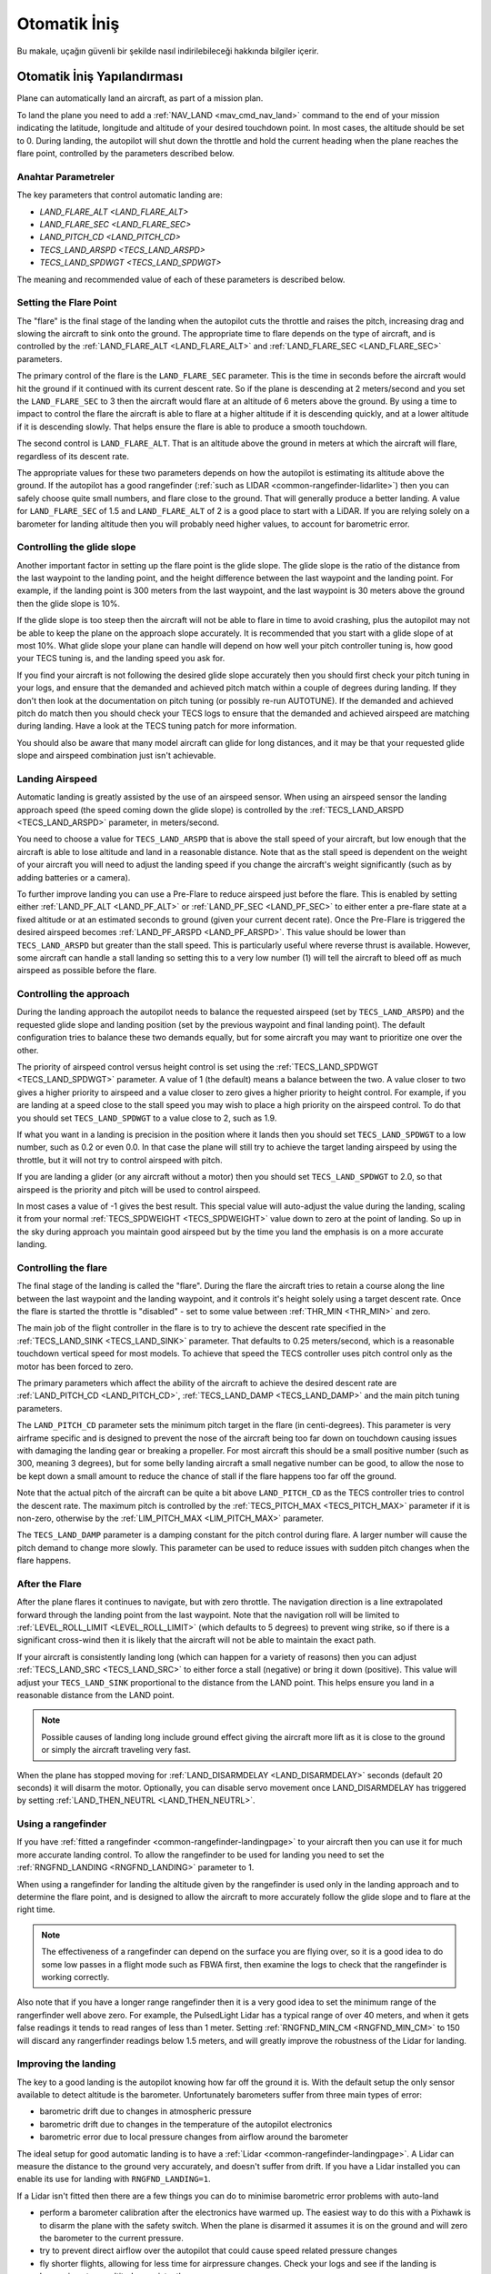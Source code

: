 =================
Otomatik İniş
=================

Bu makale, uçağın güvenli bir şekilde nasıl indirilebileceği hakkında bilgiler içerir.

Otomatik İniş Yapılandırması
=================================

Plane can automatically land an aircraft, as part of a mission plan.

To land the plane you need to add a :ref:`NAV_LAND <mav_cmd_nav_land>` command to the end of your mission indicating the latitude, longitude and altitude of your desired touchdown point. 
In most cases, the altitude should be set to 0. 
During landing, the autopilot will shut down the throttle and hold the current heading when the plane reaches the flare point, controlled by the parameters described below.


Anahtar Parametreler
--------------

The key parameters that control automatic landing are:

-  `LAND_FLARE_ALT <LAND_FLARE_ALT>`
-  `LAND_FLARE_SEC <LAND_FLARE_SEC>`
-  `LAND_PITCH_CD <LAND_PITCH_CD>`
-  `TECS_LAND_ARSPD <TECS_LAND_ARSPD>`
-  `TECS_LAND_SPDWGT <TECS_LAND_SPDWGT>`

The meaning and recommended value of each of these parameters is
described below.

Setting the Flare Point
-----------------------

The "flare" is the final stage of the landing when the autopilot cuts the throttle and raises the pitch, increasing drag and slowing the aircraft to sink onto the ground. 
The appropriate time to flare depends on the type of aircraft, and is controlled by the :ref:`LAND_FLARE_ALT <LAND_FLARE_ALT>` and :ref:`LAND_FLARE_SEC <LAND_FLARE_SEC>` parameters.

The primary control of the flare is the ``LAND_FLARE_SEC`` parameter.
This is the time in seconds before the aircraft would hit the ground if it continued with its current descent rate. 
So if the plane is descending at 2 meters/second and you set the ``LAND_FLARE_SEC`` to 3 then the aircraft would flare at an altitude of 6 meters above the ground. 
By using a time to impact to control the flare the aircraft is able to flare at a higher altitude if it is descending quickly, and at a lower altitude if it is descending slowly. That helps ensure the flare is able to produce a smooth touchdown.

The second control is ``LAND_FLARE_ALT``. 
That is an altitude above the ground in meters at which the aircraft will flare, regardless of its descent rate.

The appropriate values for these two parameters depends on how the autopilot is estimating its altitude above the ground. 
If the autopilot has a good rangefinder (:ref:`such as LIDAR <common-rangefinder-lidarlite>`) then you can safely choose quite small numbers, and flare close to the ground. 
That will generally produce a better landing. 
A value for ``LAND_FLARE_SEC`` of 1.5 and ``LAND_FLARE_ALT`` of 2 is a good place to start with a LiDAR. 
If you are relying solely on a barometer for landing altitude then you will probably need higher values, to account for barometric error.

Controlling the glide slope
---------------------------

Another important factor in setting up the flare point is the glide slope. 
The glide slope is the ratio of the distance from the last waypoint to the landing point, and the height difference between the last waypoint and the landing point. 
For example, if the landing point is 300 meters from the last waypoint, and the last waypoint is 30 meters above the ground then the glide slope is 10%.

If the glide slope is too steep then the aircraft will not be able to flare in time to avoid crashing, plus the autopilot may not be able to keep the plane on the approach slope accurately. 
It is recommended that you start with a glide slope of at most 10%. 
What glide slope your plane can handle will depend on how well your pitch controller tuning is, how good your TECS tuning is, and the landing speed you ask for.

If you find your aircraft is not following the desired glide slope
accurately then you should first check your pitch tuning in your logs,
and ensure that the demanded and achieved pitch match within a couple of
degrees during landing. If they don't then look at the documentation on
pitch tuning (or possibly re-run AUTOTUNE). If the demanded and achieved
pitch do match then you should check your TECS logs to ensure that the
demanded and achieved airspeed are matching during landing. Have a look
at the TECS tuning patch for more information.

You should also be aware that many model aircraft can glide for long
distances, and it may be that your requested glide slope and airspeed
combination just isn't achievable.

Landing Airspeed
----------------

Automatic landing is greatly assisted by the use of an airspeed sensor.
When using an airspeed sensor the landing approach speed (the speed
coming down the glide slope) is controlled by the
:ref:`TECS_LAND_ARSPD <TECS_LAND_ARSPD>`
parameter, in meters/second.

You need to choose a value for ``TECS_LAND_ARSPD`` that is above the
stall speed of your aircraft, but low enough that the aircraft is able
to lose altitude and land in a reasonable distance. Note that as the
stall speed is dependent on the weight of your aircraft you will need to
adjust the landing speed if you change the aircraft's weight
significantly (such as by adding batteries or a camera).

To further improve landing you can use a Pre-Flare to reduce airspeed
just before the flare. This is enabled by setting either
:ref:`LAND_PF_ALT <LAND_PF_ALT>` or :ref:`LAND_PF_SEC <LAND_PF_SEC>`
to either enter a pre-flare state at a fixed altitude or at an estimated
seconds to ground (given your current decent rate). Once the Pre-Flare
is triggered the desired airspeed becomes :ref:`LAND_PF_ARSPD <LAND_PF_ARSPD>`.
This value should be lower than ``TECS_LAND_ARSPD`` but greater than the
stall speed. This is particularly useful where reverse thrust is
available. However, some aircraft can handle a stall landing so setting
this to a very low number (1) will tell the aircraft to bleed off as
much airspeed as possible before the flare.

Controlling the approach
------------------------

During the landing approach the autopilot needs to balance the requested
airspeed (set by ``TECS_LAND_ARSPD``) and the requested glide slope and
landing position (set by the previous waypoint and final landing point).
The default configuration tries to balance these two demands equally,
but for some aircraft you may want to prioritize one over the other.

The priority of airspeed control versus height control is set using the
:ref:`TECS_LAND_SPDWGT <TECS_LAND_SPDWGT>`
parameter. A value of 1 (the default) means a balance between the two. A
value closer to two gives a higher priority to airspeed and a value
closer to zero gives a higher priority to height control. For example,
if you are landing at a speed close to the stall speed you may wish to
place a high priority on the airspeed control. To do that you should set
``TECS_LAND_SPDWGT`` to a value close to 2, such as 1.9.

If what you want in a landing is precision in the position where it
lands then you should set ``TECS_LAND_SPDWGT`` to a low number, such as
0.2 or even 0.0. In that case the plane will still try to achieve the
target landing airspeed by using the throttle, but it will not try to
control airspeed with pitch.

If you are landing a glider (or any aircraft without a motor) then you
should set ``TECS_LAND_SPDWGT`` to 2.0, so that airspeed is the priority
and pitch will be used to control airspeed.

In most cases a value of -1 gives the best result. This special value
will auto-adjust the value during the landing, scaling it from your
normal :ref:`TECS_SPDWEIGHT <TECS_SPDWEIGHT>`
value down to zero at the point of landing. So up in the sky during
approach you maintain good airspeed but by the time you land the
emphasis is on a more accurate landing.

.. _automatic-landing_controlling_the_flare:

Controlling the flare
---------------------

The final stage of the landing is called the "flare". During the flare
the aircraft tries to retain a course along the line between the last
waypoint and the landing waypoint, and it controls it's height solely
using a target descent rate. Once the flare is started the throttle is
"disabled" - set to some value between :ref:`THR_MIN <THR_MIN>` and
zero.

The main job of the flight controller in the flare is to try to achieve
the descent rate specified in the
:ref:`TECS_LAND_SINK <TECS_LAND_SINK>` parameter. That defaults to 0.25 meters/second, which is a reasonable
touchdown vertical speed for most models. To achieve that speed the TECS
controller uses pitch control only as the motor has been forced to zero.

The primary parameters which affect the ability of the aircraft to
achieve the desired descent rate are
:ref:`LAND_PITCH_CD <LAND_PITCH_CD>`, 
:ref:`TECS_LAND_DAMP <TECS_LAND_DAMP>`
and the main pitch tuning parameters.

The ``LAND_PITCH_CD`` parameter sets the minimum pitch target in the
flare (in centi-degrees). This parameter is very airframe specific and
is designed to prevent the nose of the aircraft being too far down on
touchdown causing issues with damaging the landing gear or breaking a
propeller.  For most aircraft this should be a small positive number
(such as 300, meaning 3 degrees), but for some belly landing aircraft a
small negative number can be good, to allow the nose to be kept down a
small amount to reduce the chance of stall if the flare happens too far
off the ground.

Note that the actual pitch of the aircraft can be quite a bit above
``LAND_PITCH_CD`` as the TECS controller tries to control the descent
rate. The maximum pitch is controlled by the
:ref:`TECS_PITCH_MAX <TECS_PITCH_MAX>`
parameter if it is non-zero, otherwise by the
:ref:`LIM_PITCH_MAX <LIM_PITCH_MAX>` parameter.

The ``TECS_LAND_DAMP`` parameter is a damping constant for the pitch
control during flare. A larger number will cause the pitch demand to change
more slowly. This parameter can be used to reduce issues with sudden
pitch changes when the flare happens.

After the Flare
---------------

After the plane flares it continues to navigate, but with zero throttle.
The navigation direction is a line extrapolated forward through the
landing point from the last waypoint. Note that the navigation roll will
be limited to
:ref:`LEVEL_ROLL_LIMIT <LEVEL_ROLL_LIMIT>`
(which defaults to 5 degrees) to prevent wing strike, so if there is a
significant cross-wind then it is likely that the aircraft will not be
able to maintain the exact path.

If your aircraft is consistently landing long (which can happen for a
variety of reasons) then you can adjust
:ref:`TECS_LAND_SRC <TECS_LAND_SRC>` to
either force a stall (negative) or bring it down (positive). This value
will adjust your ``TECS_LAND_SINK`` proportional to the distance from
the LAND point. This helps ensure you land in a reasonable distance from
the LAND point.

.. note::

   Possible causes of landing long include ground effect giving the
   aircraft more lift as it is close to the ground or simply the aircraft
   traveling very fast.

When the plane has stopped moving for
:ref:`LAND_DISARMDELAY <LAND_DISARMDELAY>`
seconds (default 20 seconds) it will disarm the motor. Optionally, you
can disable servo movement once LAND_DISARMDELAY has triggered by
setting :ref:`LAND_THEN_NEUTRL <LAND_THEN_NEUTRL>`.

Using a rangefinder
-------------------

If you have :ref:`fitted a rangefinder <common-rangefinder-landingpage>`
to your aircraft then you can use it for much more accurate landing
control. To allow the rangefinder to be used for landing you need to set
the :ref:`RNGFND_LANDING <RNGFND_LANDING>` parameter to 1.

When using a rangefinder for landing the altitude given by the
rangefinder is used only in the landing approach and to determine the
flare point, and is designed to allow the aircraft to more accurately
follow the glide slope and to flare at the right time.

.. note::

   The effectiveness of a rangefinder can depend on the surface you
   are flying over, so it is a good idea to do some low passes in a flight
   mode such as FBWA first, then examine the logs to check that the
   rangefinder is working correctly.

Also note that if you have a longer range rangefinder then it is a very
good idea to set the minimum range of the rangerfinder well above zero.
For example, the PulsedLight Lidar has a typical range of over 40
meters, and when it gets false readings it tends to read ranges of less
than 1 meter. Setting :ref:`RNGFND_MIN_CM <RNGFND_MIN_CM>`
to 150 will discard any rangerfinder readings below 1.5 meters, and will
greatly improve the robustness of the Lidar for landing.

Improving the landing
---------------------

The key to a good landing is the autopilot knowing how far off the
ground it is. With the default setup the only sensor available to detect
altitude is the barometer. Unfortunately barometers suffer from three
main types of error:

-  barometric drift due to changes in atmospheric pressure
-  barometric drift due to changes in the temperature of the autopilot
   electronics
-  barometric error due to local pressure changes from airflow around
   the barometer

The ideal setup for good automatic landing is to have a
:ref:`Lidar <common-rangefinder-landingpage>`. A Lidar can measure
the distance to the ground very accurately, and doesn't suffer from
drift. If you have a Lidar installed you can enable its use for landing
with ``RNGFND_LANDING=1``.

If a Lidar isn't fitted then there are a few things you can do to
minimise barometric error problems with auto-land

-  perform a barometer calibration after the electronics have warmed up.
   The easiest way to do this with a Pixhawk is to disarm the plane with
   the safety switch. When the plane is disarmed it assumes it is on the
   ground and will zero the barometer to the current pressure.
-  try to prevent direct airflow over the autopilot that could cause
   speed related pressure changes
-  fly shorter flights, allowing for less time for airpressure changes.
   Check your logs and see if the landing is happening at zero altitude
   consistently

With planes that belly land it can also work well to setup the landing
with a shallow pitch (in ``LAND_PITCH_CD``) and set a slightly higher
altitude to flare at. That will only work if your stall speed is low
enough that gliding for a while will work reliably.

Using DO_LAND_START
===================

Sometimes it is useful to trigger an automatic landing as part of an RTL
(return to launch). To do this you need to do two things:

-  add a :ref:`DO_LAND_START <mav_cmd_do_land_start>`
   mission item to your mission, just before the start of your landing
   sequence
-  set the :ref:`RTL_AUTOLAND <RTL_AUTOLAND>`
   parameter to 1 or 2

The way it works is that when the plane enters an RTL it checks to see
if the parameter RTL_AUTOLAND is set to 1 or 2. If it is then the
current mission is searched for a mission item of type DO_LAND_START.
If one is found then the plane will automatically enter AUTO mode and
land, starting at the part of the mission just after the
``DO_LAND_START`` marker.

The exact behaviour depends on the ``RTL_AUTOLAND`` value:

-  If ``RTL_AUTOLAND=1`` then the plane will first RTL as normal, then
   when it starts circling the return point (home or a rally point) it
   will then switch to the AUTO mission after the ``DO_LAND_START`` and
   land
-  If ``RTL_AUTOLAND=2`` then the plane will bypass the RTL completely
   and go straight to the landing sequence.

You can optionally include more than one ``DO_LAND_START`` mission item
in your mission. If that is done then the latitude/longitude of the
``DO_LAND_START`` mission items is used to choose which landing sequence
to use. The ``DO_LAND_START`` closest to the current location is used.
This can be useful if you have multiple landing sequences for different
wind conditions or different areas.

How to abort an auto-landing
============================
A landing-abort mechanism is provided to allow you to abort a landing sequence in a safe, controlled, and expected way. Custom abort behaviour can be pre-programmed as part of the mission or you can use the default abort mechanism. To enable this feature set param LAND_ABORT_THR=1.
 
There are three steps to this feature:

1. :ref:`Trigger an abort <trigger_an_abort>`
#. :ref:`The behavior during the abort <behavior_during_the_abort>`
#. :ref:`The mission state after the abort completes <mission_state_after_an_aborted_landing_completes>`

.. note::

   This section describes the abort behavior introduced in Plane
   3.4.

.. _trigger_an_abort:

Step 1) Abort land triggers
---------------------------
The are three ways to trigger an auto-landing abort. All of them will only work while in AUTO mode and currently executing a ``LAND`` waypoint mission item:

-  *Send the ``MAV_CMD_DO_GO_AROUND`` command using a GCS.* Mission Planner has a button labeled "Abort Landing" on the FlightData Actions tab.
-  *RC input Throttle > 90%*. This will trigger an abort while staying in AUTO mode. The throttle only needs to be high briefly to trigger it. Don't forget to lower it!
-  *Mode change*. For human piloted landing abort you can switch out of AUTO mode into, for example MANUAL/STABILIZE/FBWA, and navigate the aircraft safely however you'd like. Using this method will skip abort behavior step 2 because it is being done manually. When switching back to AUTO the mission will resume as described in step 3 below.

.. _behavior_during_the_abort:

Step 2) Abort land flight behavior
----------------------------------
The abort behaviour has a default configuration and does not require a pre-planned mission. The default abort behavior is to simulate an auto-takeoff: pitch up at least 10 degrees and set throttle to TKOFF_THR_MAX and hold the heading until it reaches a target altitude of 30m. It is possible to override the pitch and altitude to allow for a customized behavior.

- Pitch minimum. If there was a NAV_TAKEOFF ever executed on this mission then the same pitch will be re-used here.
- Target altitude. If NAV_LAND param1 is >0 then it is used as a target altitude in meters. Else If a NAV_TAKEOFF was ever executed on this mission then the same altitude will be re-used here.
  
This step is skipped if the abort trigger is via mode change because it is assumed the pilot manually took over and flew the aircraft to a safe altitude at the pitch and throttle of their choosing.

.. _mission_state_after_an_aborted_landing_completes:

Step 3) Mission state after an aborted landing completes
--------------------------------------------------------
Once an abort land has completed, by either reaching the target altitude or switching back to AUTO, the mission index will have changed and you will no longer be executing a NAV_LAND command. The mission index will change to be one of these three options and checked for in this order:

- If the NAV_LAND mission item is followed by mission item :ref:`CONTINUE_AND_CHANGE_ALT <mav_cmd_nav_continue_and_change_alt>` with param1 = 0 or 1 then the mission index will increment once to that command and execute it like normal. This can be followed by further post-abort mission planning for any custom planned mission behavior.
- Else If there is a :ref:`DO_LAND_START <mav_cmd_do_land_start>` in the mission then it jumps to that index.
- Else the mission index decrements once to be the index before the NAV_LAND. This will ensure the same landing approach is repeated.


.. _reverse-thrust:

Reverse-Thrust Landing
======================

Some ESC's allow for reverse direction. When using reverse on the propeller it will generate a negative thrust which can be used to reduce your airspeed. 
During a steep landing approach this method can be used to maintain a stable and low airspeed allowing you to land much more softly and precisely. 
To use this feature it is highly recommend to use an airspeed sensor and a rangefinder (see above) for an accurate altitude.

.. note::

   Reverse-thrust landings are available starting from Plane
   v3.5.1.


The below video is an example of a Skywalker X8 performing an auto-landing with a 15 degree slope. The target is the hat on the ground showing it is possible to get repeatable high precision landings where the final position error was dictated by the GPS position error. This particular aircraft has been landed at 20deg and 25deg slopes too. YMMV depending on weight of aircraft and available thrust from motor/propeller. Typically a Skywalker X8 would need a shallow slope such at 6 to 10deg.  

..  youtube:: kdw8vjbttNo
    :width: 100%


Key Parameters
--------------

The key parameters that control reverse thrust landing in addition to the ones :ref:`listed in section 1.1 <automatic-landing_key_parameters>` are:

-  :ref:`LAND_PF_ALT <LAND_PF_ALT>`
-  :ref:`LAND_PF_SEC <LAND_PF_SEC>`
-  :ref:`LAND_PF_ARSPD <LAND_PF_ARSPD>`
-  :ref:`USE_REV_THRUST <USE_REV_THRUST>`
-  :ref:`TECS_APPR_SMAX <TECS_APPR_SMAX>`
-  :ref:`RC3_TRIM <RC3_TRIM>`
-  :ref:`THR_MIN <THR_MIN>`



ESC (Electronic Speed Controller)
---------------------------------

Hardware selection and programming
++++++++++++++++++++++++++++++++++

Most ESCs can operate in forwards and reverse, however that is usually not a stock feature and may need to be reprogrammed to do it. 
Any SimonK and BLHeli compatible ESC can be flashed to support reverse thrust. 

`Here's info about BLHeli compatible ones <https://blhelisuite.wordpress.com/>`__.


Hardware configuration
++++++++++++++++++++++

.. note::

   Remove propeller while configuring ESCs and thrust parameters

Configure your ESC for reverse thrust by changing it's neutral point.
Many ESC require custom firmware to accomplish this. Search Google or your ESC's mfgr for instructions on how to configure your particular ESC.

Set these:

#. Minimum PWM to 1000, mid to 1500, and maximum to 2000.
#. ``THR_MIN`` to a negative value such -100. Next set ``RC3_TRIM`` (or whatever ``RCx`` is mapped to throttle via ``RCMAP_THROTTLE``) to your ESC's mid value.

Determining your max glide slope angle
--------------------------------------

For a steep landing approach, the limitation is how well you can maintain your desired airspeed. 
This is determined by your aircraft's ability to create reverse thrust (motor+prop thrust ability) and its resistance to slowing down (aircraft mass). 
In many cases extreme steepness is unnecessary, but possible. 
With an over-sized motor and lightweight aircraft you can come in as steep as 60 degrees.

To determine your steepest approach angle, set :ref:`TECS_APPR_SMAX <TECS_APPR_SMAX>` very high as to not limit you (e.g. 99). 
Next, plan a mission with a steeper than normal approach (try 15 degrees and go up from there).
Watch your airspeed on the approach - the aircraft should be able to maintain :ref:`TECS_LAND_ARSPD <TECS_LAND_ARSPD>` without exceeding 75% of the available reverse throttle range. 
If not, you're coming in too steep for the negative-thrust-to-mass ratio of your aircraft.

.. tip::

   Keep in mind that whatever value you determine as your maximum may
   not be acceptable in all wind conditions. It is best to be a little
   conservative to maintain repeatability.

Setting up the Pre-Flare
------------------------

With a rangefinder and airspeed sensors installed, at the pre-flare point we will have an accurate airspeed and altitude reading. 
This gives us a good idea of our momentum and stable "initial conditions" to the final flare. 
Set ``LAND_PF_ALT`` (or ``LAND_PF_SEC``) to a fairly high point (for example 10m) and adjust from there. 
Next set ``LAND_PF_ARSPD`` to a value just above your stall speed.

When LAND_PF_ALT is reached the airspeed demand will instantly go from :ref:`TECS_LAND_ARSPD <TECS_LAND_ARSPD>` to LAND_PF_ARSPD.
This will cause it to slam on the brakes via increased reverse thrust so that the airspeed reduces to the desired airspeed.

The trick is to set ``LAND_PF_ALT`` to an altitude where it
achieves ``LAND_PF_ARSPD`` before killing the throttle at
``LAND_FLARE_ALT`` (which occurs at a somewhat low altitude - around 1
or 2m).

Example, ``TECS_LAND_ARSPD = 15``, ``LAND_PF_ARSPD = 12``, ``LAND_PF_ALT=12``, ``LAND_FLARE_ALT=2``.
Depending on your slope, mass of aircraft and motor+propeller thrust
ability, you're expecting the aircraft to decelerate from 15m/s to 12m/s
airspeed while dropping 10m to 2m. These are the critical params to adjust to
ensure a smooth and slow flare below 2m altitude.

Flare
-----

Now that you are starting the flare with a stable and predictable airspeed, it's much easier to :ref:`control the flare <automatic-landing_controlling_the_flare>`. 
If you've already tuned your flare for an auto-land without reverse thrust you'll want to retune it. 
You'll notice you're coming in much slower ad tuning will be easier. 
The tweaks and compromises you had to do before are much easier to deal with.


Determining actual stall speed of your aircraft
+++++++++++++++++++++++++++++++++++++++++++++++

Unless you really know what you're doing, stall speed can be hard to estimate. 
Traditionally, to determine this true value you would need to slowly decrease your airspeed until you stall but that comes with the pesky problem that now you have a stalled aircraft falling out of the sky.

With ``LAND_PF_ALT`` and ``LAND_PF_ARSPD`` you can check your stall speed much lower to the ground. 
To know the airspeed at the exact moment it stalls, check your dataflash logs (``*.bin`` on SD card) for the airspeed (ARSP.Airspeed) when your wing loses lift and drops by comparing actual roll (CTUN.Roll) and desired roll (CTUN.NavPitch) diverge.
